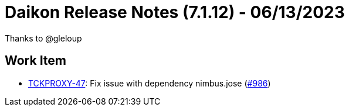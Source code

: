 = Daikon Release Notes (7.1.12) - 06/13/2023

Thanks to @gleloup

== Work Item
- link:https://jira.talendforge.org/browse/TCKPROXY-47[TCKPROXY-47]: Fix issue with dependency nimbus.jose (link:https://github.com/Talend/daikon/pull/986[#986])
